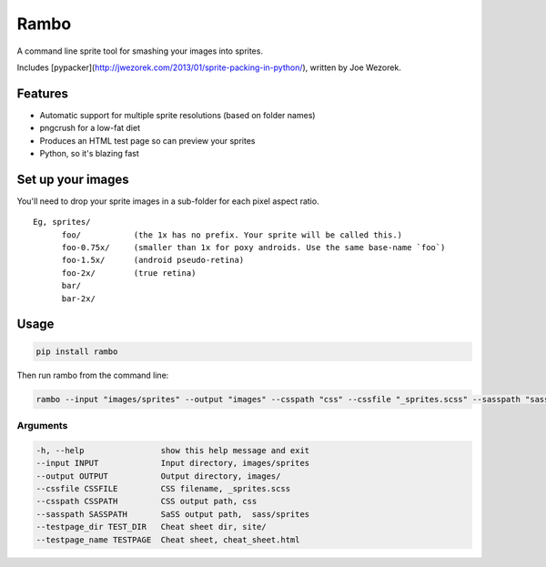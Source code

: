 Rambo
=======
A command line sprite tool for smashing your images into sprites.

Includes [pypacker](http://jwezorek.com/2013/01/sprite-packing-in-python/), written by Joe Wezorek.

Features
--------
* Automatic support for multiple sprite resolutions (based on folder names)
* pngcrush for a low-fat diet
* Produces an HTML test page so can preview your sprites
* Python, so it's blazing fast


Set up your images
------------------
You'll need to drop your sprite images in a sub-folder for each pixel aspect ratio.

::

  Eg, sprites/
        foo/           (the 1x has no prefix. Your sprite will be called this.)
        foo-0.75x/     (smaller than 1x for poxy androids. Use the same base-name `foo`)
        foo-1.5x/      (android pseudo-retina)
        foo-2x/        (true retina)
        bar/
        bar-2x/

Usage
-----
.. code::

    pip install rambo

Then run rambo from the command line:

.. code::

    rambo --input "images/sprites" --output "images" --csspath "css" --cssfile "_sprites.scss" --sasspath "sass/sprites" --testpage_dir "site" --testpage_name "test_page.html"

Arguments
~~~~~~~~~

.. code::

  -h, --help                show this help message and exit
  --input INPUT             Input directory, images/sprites
  --output OUTPUT           Output directory, images/
  --cssfile CSSFILE         CSS filename, _sprites.scss
  --csspath CSSPATH         CSS output path, css
  --sasspath SASSPATH       SaSS output path,  sass/sprites
  --testpage_dir TEST_DIR   Cheat sheet dir, site/
  --testpage_name TESTPAGE  Cheat sheet, cheat_sheet.html
